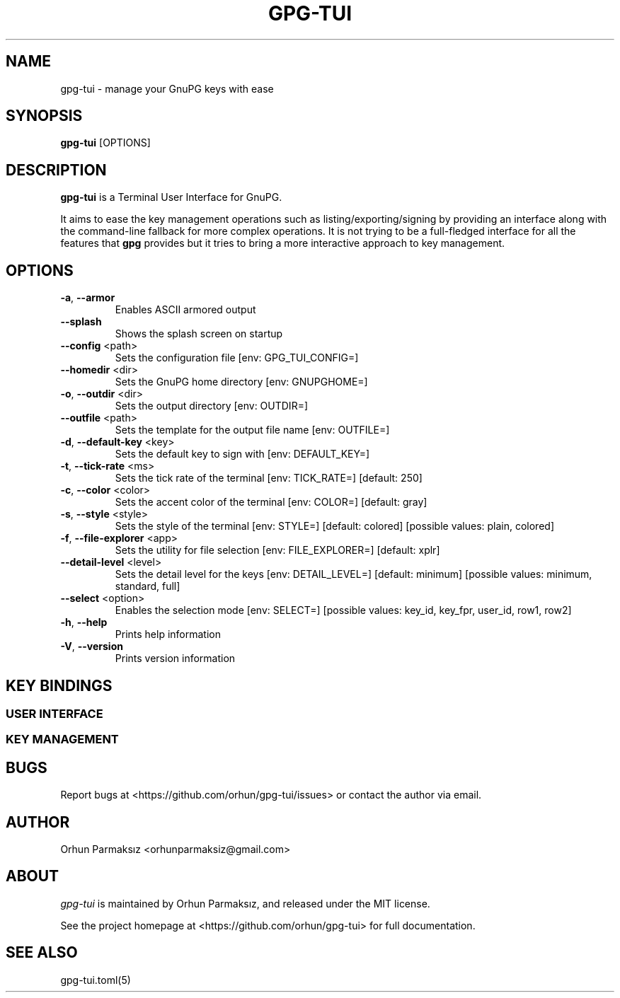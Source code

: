 .\" Manpage for gpg-tui
.nh
.TH GPG-TUI "1" "Sep 2023" "gpg-tui 0.10.0"
.SH NAME
.PP
gpg-tui \- manage your GnuPG keys with ease

.SH SYNOPSIS
.PP
.B gpg-tui
[OPTIONS]

.SH DESCRIPTION
.PP
\f[B]gpg-tui\f[R] is a Terminal User Interface for GnuPG.
.PP
It aims to ease the key management operations such as
listing/exporting/signing by providing an interface along with the
command-line fallback for more complex operations.
It is not trying to be a full-fledged interface for all the features
that \f[B]gpg\f[R] provides but it tries to bring a more interactive
approach to key management.

.SH OPTIONS

.TP
\fB\-a\fR, \fB\-\-armor\fR
Enables ASCII armored output
.TP
\fB\-\-splash\fR
Shows the splash screen on startup
.TP
\fB\-\-config\fR <path>
Sets the configuration file [env: GPG_TUI_CONFIG=]
.TP
\fB\-\-homedir\fR <dir>
Sets the GnuPG home directory [env: GNUPGHOME=]
.TP
\fB\-o\fR, \fB\-\-outdir\fR <dir>
Sets the output directory [env: OUTDIR=]
.TP
\fB\-\-outfile\fR <path>
Sets the template for the output file name [env: OUTFILE=]
.TP
\fB\-d\fR, \fB\-\-default\-key\fR <key>
Sets the default key to sign with [env: DEFAULT_KEY=]
.TP
\fB\-t\fR, \fB\-\-tick\-rate\fR <ms>
Sets the tick rate of the terminal [env: TICK_RATE=]  [default: 250]
.TP
\fB\-c\fR, \fB\-\-color\fR <color>
Sets the accent color of the terminal [env: COLOR=]  [default: gray]
.TP
\fB\-s\fR, \fB\-\-style\fR <style>
Sets the style of the terminal [env: STYLE=]  [default: colored]  [possible values: plain, colored]
.TP
\fB\-f\fR, \fB\-\-file\-explorer\fR <app>
Sets the utility for file selection [env: FILE_EXPLORER=]  [default: xplr]
.TP
\fB\-\-detail\-level\fR <level>
Sets the detail level for the keys [env: DETAIL_LEVEL=] [default: minimum] [possible values: minimum, standard, full]
.TP
\fB\-\-select\fR <option>
Enables the selection mode [env: SELECT=]  [possible values: key_id, key_fpr, user_id, row1, row2]
.TP
\fB\-h\fR, \fB\-\-help\fR
Prints help information
.TP
\fB\-V\fR, \fB\-\-version\fR
Prints version information

.SH KEY BINDINGS
.SS USER INTERFACE
.PP
.TS
tab(@);
l l.
T{
Key Binding
T}@T{
Action
T}
_
T{
\f[C]?\f[R]
T}@T{
show help
T}
T{
\f[C]o,space,enter\f[R]
T}@T{
show options
T}
T{
\f[C]hjkl,arrows,pgkeys\f[R]
T}@T{
navigate
T}
T{
\f[C]n\f[R]
T}@T{
switch to normal mode
T}
T{
\f[C]v\f[R]
T}@T{
switch to visual mode
T}
T{
\f[C]c\f[R]
T}@T{
switch to copy mode
T}
T{
\f[C]p,C-v\f[R]
T}@T{
paste from clipboard
T}
T{
\f[C]a\f[R]
T}@T{
toggle armored output
T}
T{
\f[C]1,2,3\f[R]
T}@T{
set detail level
T}
T{
\f[C]t,tab\f[R]
T}@T{
toggle detail (all/selected)
T}
T{
\f[C]\[ga]\f[R]
T}@T{
toggle table margin
T}
T{
\f[C]m\f[R]
T}@T{
toggle table size
T}
T{
\f[C]C-s\f[R]
T}@T{
toggle style
T}
T{
\f[C]/\f[R]
T}@T{
search
T}
T{
\f[C]:\f[R]
T}@T{
run command
T}
T{
\f[C]r,f5\f[R]
T}@T{
refresh application
T}
T{
\f[C]q,C-c/d,escape\f[R]
T}@T{
quit application
T}
.TE

.SS KEY MANAGEMENT
.PP
.TS
tab(@);
l l.
T{
Key Binding
T}@T{
Action
T}
_
T{
\f[C]x\f[R]
T}@T{
export key
T}
T{
\f[C]s\f[R]
T}@T{
sign key
T}
T{
\f[C]e\f[R]
T}@T{
edit key
T}
T{
\f[C]i\f[R]
T}@T{
import key(s)
T}
T{
\f[C]f\f[R]
T}@T{
receive key
T}
T{
\f[C]u\f[R]
T}@T{
send key
T}
T{
\f[C]g\f[R]
T}@T{
generate key
T}
T{
\f[C]d,backspace\f[R]
T}@T{
delete key
T}
T{
\f[C]C-r\f[R]
T}@T{
refresh keys
T}
.TE

.SH BUGS
Report bugs at <https://github.com/orhun/gpg-tui/issues> or contact the author via email.

.SH AUTHOR
Orhun Parmaksız <orhunparmaksiz@gmail.com>

.SH ABOUT
.P
\f[I]gpg-tui\f[R] is maintained by Orhun Parmaksız, and released under the MIT license.
.PP
See the project homepage at <https://github.com/orhun/gpg-tui> for full documentation.

.SH SEE ALSO
.PP
gpg-tui.toml(5)
